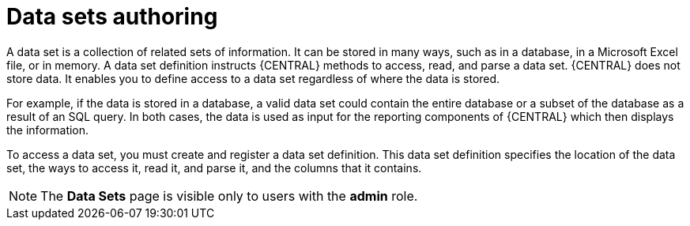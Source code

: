 [id='data_sets_con']
= Data sets authoring

A data set is a collection of related sets of information. It can be stored in many ways, such as in a database, in a Microsoft Excel file, or in memory. A data set definition instructs {CENTRAL} methods to access, read, and parse a data set. {CENTRAL} does not store data. It enables you to define access to a data set regardless of where the data is stored.

For example, if the data is stored in a database, a valid data set could contain the entire database or a subset of the database as a result of an SQL query. In both cases, the data is used as input for the reporting components of {CENTRAL} which then displays the information.

To access a data set, you must create and register a data set definition. This data set definition specifies the location of the data set, the ways to access it, read it, and parse it, and the columns that it contains.

[NOTE]
====
The *Data Sets* page is visible only to users with the *admin* role.
====
